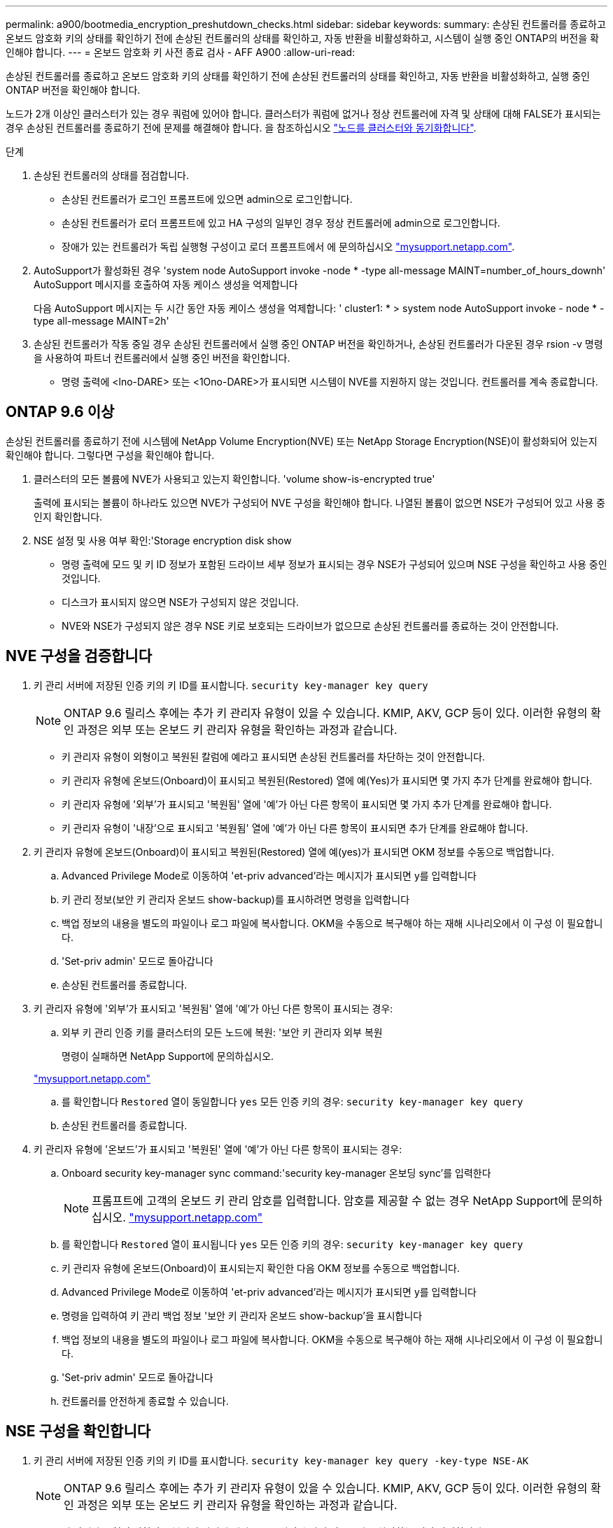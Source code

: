 ---
permalink: a900/bootmedia_encryption_preshutdown_checks.html 
sidebar: sidebar 
keywords:  
summary: 손상된 컨트롤러를 종료하고 온보드 암호화 키의 상태를 확인하기 전에 손상된 컨트롤러의 상태를 확인하고, 자동 반환을 비활성화하고, 시스템이 실행 중인 ONTAP의 버전을 확인해야 합니다. 
---
= 온보드 암호화 키 사전 종료 검사 - AFF A900
:allow-uri-read: 


[role="lead"]
손상된 컨트롤러를 종료하고 온보드 암호화 키의 상태를 확인하기 전에 손상된 컨트롤러의 상태를 확인하고, 자동 반환을 비활성화하고, 실행 중인 ONTAP 버전을 확인해야 합니다.

노드가 2개 이상인 클러스터가 있는 경우 쿼럼에 있어야 합니다. 클러스터가 쿼럼에 없거나 정상 컨트롤러에 자격 및 상태에 대해 FALSE가 표시되는 경우 손상된 컨트롤러를 종료하기 전에 문제를 해결해야 합니다. 을 참조하십시오 link:https://docs.netapp.com/us-en/ontap/system-admin/synchronize-node-cluster-task.html?q=Quorum["노드를 클러스터와 동기화합니다"^].

.단계
. 손상된 컨트롤러의 상태를 점검합니다.
+
** 손상된 컨트롤러가 로그인 프롬프트에 있으면 admin으로 로그인합니다.
** 손상된 컨트롤러가 로더 프롬프트에 있고 HA 구성의 일부인 경우 정상 컨트롤러에 admin으로 로그인합니다.
** 장애가 있는 컨트롤러가 독립 실행형 구성이고 로더 프롬프트에서 에 문의하십시오 link:http://mysupport.netapp.com/["mysupport.netapp.com"^].


. AutoSupport가 활성화된 경우 'system node AutoSupport invoke -node * -type all-message MAINT=number_of_hours_downh' AutoSupport 메시지를 호출하여 자동 케이스 생성을 억제합니다
+
다음 AutoSupport 메시지는 두 시간 동안 자동 케이스 생성을 억제합니다: ' cluster1: * > system node AutoSupport invoke - node * -type all-message MAINT=2h'

. 손상된 컨트롤러가 작동 중일 경우 손상된 컨트롤러에서 실행 중인 ONTAP 버전을 확인하거나, 손상된 컨트롤러가 다운된 경우 rsion -v 명령을 사용하여 파트너 컨트롤러에서 실행 중인 버전을 확인합니다.
+
** 명령 출력에 <lno-DARE> 또는 <1Ono-DARE>가 표시되면 시스템이 NVE를 지원하지 않는 것입니다. 컨트롤러를 계속 종료합니다.






== ONTAP 9.6 이상

손상된 컨트롤러를 종료하기 전에 시스템에 NetApp Volume Encryption(NVE) 또는 NetApp Storage Encryption(NSE)이 활성화되어 있는지 확인해야 합니다. 그렇다면 구성을 확인해야 합니다.

. 클러스터의 모든 볼륨에 NVE가 사용되고 있는지 확인합니다. 'volume show-is-encrypted true'
+
출력에 표시되는 볼륨이 하나라도 있으면 NVE가 구성되어 NVE 구성을 확인해야 합니다. 나열된 볼륨이 없으면 NSE가 구성되어 있고 사용 중인지 확인합니다.

. NSE 설정 및 사용 여부 확인:'Storage encryption disk show
+
** 명령 출력에 모드 및 키 ID 정보가 포함된 드라이브 세부 정보가 표시되는 경우 NSE가 구성되어 있으며 NSE 구성을 확인하고 사용 중인 것입니다.
** 디스크가 표시되지 않으면 NSE가 구성되지 않은 것입니다.
** NVE와 NSE가 구성되지 않은 경우 NSE 키로 보호되는 드라이브가 없으므로 손상된 컨트롤러를 종료하는 것이 안전합니다.






== NVE 구성을 검증합니다

. 키 관리 서버에 저장된 인증 키의 키 ID를 표시합니다. `security key-manager key query`
+

NOTE: ONTAP 9.6 릴리스 후에는 추가 키 관리자 유형이 있을 수 있습니다. KMIP, AKV, GCP 등이 있다. 이러한 유형의 확인 과정은 외부 또는 온보드 키 관리자 유형을 확인하는 과정과 같습니다.

+
** 키 관리자 유형이 외형이고 복원된 칼럼에 예라고 표시되면 손상된 컨트롤러를 차단하는 것이 안전합니다.
** 키 관리자 유형에 온보드(Onboard)이 표시되고 복원된(Restored) 열에 예(Yes)가 표시되면 몇 가지 추가 단계를 완료해야 합니다.
** 키 관리자 유형에 '외부'가 표시되고 '복원됨' 열에 '예'가 아닌 다른 항목이 표시되면 몇 가지 추가 단계를 완료해야 합니다.
** 키 관리자 유형이 '내장'으로 표시되고 '복원됨' 열에 '예'가 아닌 다른 항목이 표시되면 추가 단계를 완료해야 합니다.


. 키 관리자 유형에 온보드(Onboard)이 표시되고 복원된(Restored) 열에 예(yes)가 표시되면 OKM 정보를 수동으로 백업합니다.
+
.. Advanced Privilege Mode로 이동하여 'et-priv advanced'라는 메시지가 표시되면 y를 입력합니다
.. 키 관리 정보(보안 키 관리자 온보드 show-backup)를 표시하려면 명령을 입력합니다
.. 백업 정보의 내용을 별도의 파일이나 로그 파일에 복사합니다. OKM을 수동으로 복구해야 하는 재해 시나리오에서 이 구성 이 필요합니다.
.. 'Set-priv admin' 모드로 돌아갑니다
.. 손상된 컨트롤러를 종료합니다.


. 키 관리자 유형에 '외부'가 표시되고 '복원됨' 열에 '예'가 아닌 다른 항목이 표시되는 경우:
+
.. 외부 키 관리 인증 키를 클러스터의 모든 노드에 복원: '보안 키 관리자 외부 복원
+
명령이 실패하면 NetApp Support에 문의하십시오.

+
http://mysupport.netapp.com/["mysupport.netapp.com"^]

.. 를 확인합니다 `Restored` 열이 동일합니다 `yes` 모든 인증 키의 경우: `security key-manager key query`
.. 손상된 컨트롤러를 종료합니다.


. 키 관리자 유형에 '온보드'가 표시되고 '복원된' 열에 '예'가 아닌 다른 항목이 표시되는 경우:
+
.. Onboard security key-manager sync command:'security key-manager 온보딩 sync'를 입력한다
+

NOTE: 프롬프트에 고객의 온보드 키 관리 암호를 입력합니다. 암호를 제공할 수 없는 경우 NetApp Support에 문의하십시오. http://mysupport.netapp.com/["mysupport.netapp.com"^]

.. 를 확인합니다 `Restored` 열이 표시됩니다 `yes` 모든 인증 키의 경우: `security key-manager key query`
.. 키 관리자 유형에 온보드(Onboard)이 표시되는지 확인한 다음 OKM 정보를 수동으로 백업합니다.
.. Advanced Privilege Mode로 이동하여 'et-priv advanced'라는 메시지가 표시되면 y를 입력합니다
.. 명령을 입력하여 키 관리 백업 정보 '보안 키 관리자 온보드 show-backup'을 표시합니다
.. 백업 정보의 내용을 별도의 파일이나 로그 파일에 복사합니다. OKM을 수동으로 복구해야 하는 재해 시나리오에서 이 구성 이 필요합니다.
.. 'Set-priv admin' 모드로 돌아갑니다
.. 컨트롤러를 안전하게 종료할 수 있습니다.






== NSE 구성을 확인합니다

. 키 관리 서버에 저장된 인증 키의 키 ID를 표시합니다. `security key-manager key query -key-type NSE-AK`
+

NOTE: ONTAP 9.6 릴리스 후에는 추가 키 관리자 유형이 있을 수 있습니다. KMIP, AKV, GCP 등이 있다. 이러한 유형의 확인 과정은 외부 또는 온보드 키 관리자 유형을 확인하는 과정과 같습니다.

+
** 키 관리자 유형이 외형이고 복원된 칼럼에 예라고 표시되면 손상된 컨트롤러를 차단하는 것이 안전합니다.
** 키 관리자 유형에 온보드(Onboard)이 표시되고 복원된(Restored) 열에 예(Yes)가 표시되면 몇 가지 추가 단계를 완료해야 합니다.
** 키 관리자 유형에 '외부'가 표시되고 '복원됨' 열에 '예'가 아닌 다른 항목이 표시되면 몇 가지 추가 단계를 완료해야 합니다.
** 키 관리자 유형에 '외부'가 표시되고 '복원됨' 열에 '예'가 아닌 다른 항목이 표시되면 몇 가지 추가 단계를 완료해야 합니다.


. 키 관리자 유형에 온보드(Onboard)이 표시되고 복원된(Restored) 열에 예(yes)가 표시되면 OKM 정보를 수동으로 백업합니다.
+
.. Advanced Privilege Mode로 이동하여 'et-priv advanced'라는 메시지가 표시되면 y를 입력합니다
.. 키 관리 정보(보안 키 관리자 온보드 show-backup)를 표시하려면 명령을 입력합니다
.. 백업 정보의 내용을 별도의 파일이나 로그 파일에 복사합니다. OKM을 수동으로 복구해야 하는 재해 시나리오에서 이 구성 이 필요합니다.
.. 'Set-priv admin' 모드로 돌아갑니다
.. 컨트롤러를 안전하게 종료할 수 있습니다.


. 키 관리자 유형에 '외부'가 표시되고 '복원됨' 열에 '예'가 아닌 다른 항목이 표시되는 경우:
+
.. 외부 키 관리 인증 키를 클러스터의 모든 노드에 복원: '보안 키 관리자 외부 복원
+
명령이 실패하면 NetApp Support에 문의하십시오.

+
http://mysupport.netapp.com/["mysupport.netapp.com"^]

.. 를 확인합니다 `Restored` 열이 동일합니다 `yes` 모든 인증 키의 경우: `security key-manager key query`
.. 컨트롤러를 안전하게 종료할 수 있습니다.


. 키 관리자 유형에 '온보드'가 표시되고 '복원된' 열에 '예'가 아닌 다른 항목이 표시되는 경우:
+
.. Onboard security key-manager sync command:'security key-manager 온보딩 sync'를 입력한다
+
프롬프트에 고객의 온보드 키 관리 암호를 입력합니다. 암호를 제공할 수 없는 경우 NetApp Support에 문의하십시오.

+
http://mysupport.netapp.com/["mysupport.netapp.com"^]

.. 를 확인합니다 `Restored` 열이 표시됩니다 `yes` 모든 인증 키의 경우: `security key-manager key query`
.. 키 관리자 유형에 온보드(Onboard)이 표시되는지 확인한 다음 OKM 정보를 수동으로 백업합니다.
.. Advanced Privilege Mode로 이동하여 'et-priv advanced'라는 메시지가 표시되면 y를 입력합니다
.. 명령을 입력하여 키 관리 백업 정보 '보안 키 관리자 온보드 show-backup'을 표시합니다
.. 백업 정보의 내용을 별도의 파일이나 로그 파일에 복사합니다. OKM을 수동으로 복구해야 하는 재해 시나리오에서 이 구성 이 필요합니다.
.. 'Set-priv admin' 모드로 돌아갑니다
.. 컨트롤러를 안전하게 종료할 수 있습니다.



